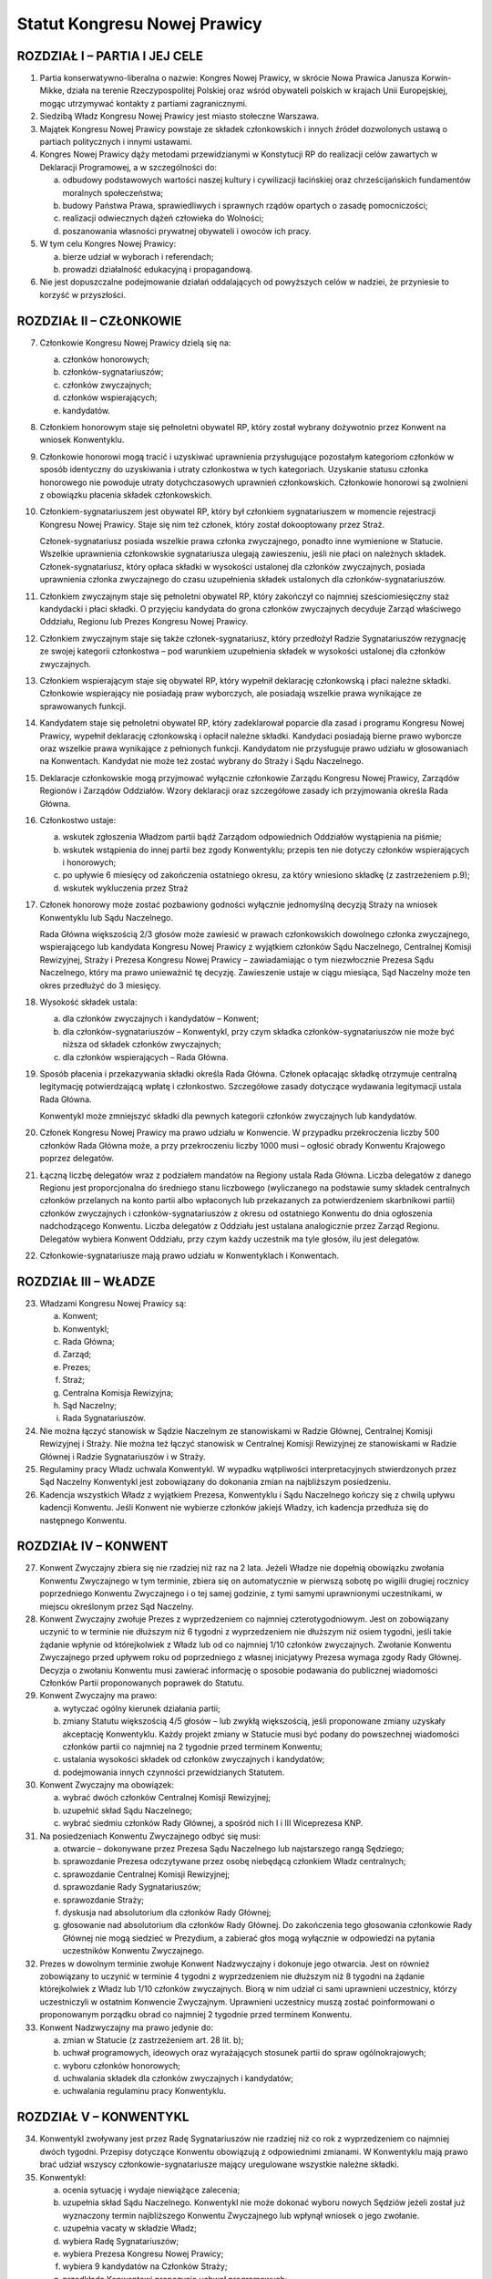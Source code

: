 Statut Kongresu Nowej Prawicy
=============================

ROZDZIAŁ I – PARTIA I JEJ CELE
------------------------------

1. Partia konserwatywno-liberalna o nazwie: Kongres Nowej Prawicy, w
   skrócie Nowa Prawica Janusza Korwin-Mikke, działa na terenie
   Rzeczypospolitej Polskiej oraz wśród obywateli polskich w krajach
   Unii Europejskiej, mogąc utrzymywać kontakty z partiami
   zagranicznymi.
2. Siedzibą Władz Kongresu Nowej Prawicy jest miasto stołeczne Warszawa.
3. Majątek Kongresu Nowej Prawicy powstaje ze składek członkowskich i
   innych źródeł dozwolonych ustawą o partiach politycznych i innymi
   ustawami.
4. Kongres Nowej Prawicy dąży metodami przewidzianymi w Konstytucji RP
   do realizacji celów zawartych w Deklaracji Programowej, a w
   szczególności do:

   a. odbudowy podstawowych wartości naszej kultury i cywilizacji
      łacińskiej oraz chrześcijańskich fundamentów moralnych
      społeczeństwa;
   b. budowy Państwa Prawa, sprawiedliwych i sprawnych rządów opartych o
      zasadę pomocniczości;
   c. realizacji odwiecznych dążeń człowieka do Wolności;
   d. poszanowania własności prywatnej obywateli i owoców ich pracy.

5. W tym celu Kongres Nowej Prawicy:

   a. bierze udział w wyborach i referendach;
   b. prowadzi działalność edukacyjną i propagandową.

6. Nie jest dopuszczalne podejmowanie działań oddalających od powyższych
   celów w nadziei, że przyniesie to korzyść w przyszłości.

ROZDZIAŁ II – CZŁONKOWIE
------------------------

7.  Członkowie Kongresu Nowej Prawicy dzielą się na:

    a. członków honorowych;
    b. członków-sygnatariuszów;
    c. członków zwyczajnych;
    d. członków wspierających;
    e. kandydatów.

8.  Członkiem honorowym staje się pełnoletni obywatel RP, który został
    wybrany dożywotnio przez Konwent na wniosek Konwentyklu.
9.  Członkowie honorowi mogą tracić i uzyskiwać uprawnienia
    przysługujące pozostałym kategoriom członków w sposób identyczny do
    uzyskiwania i utraty członkostwa w tych kategoriach. Uzyskanie
    statusu członka honorowego nie powoduje utraty dotychczasowych
    uprawnień członkowskich. Członkowie honorowi są zwolnieni z
    obowiązku płacenia składek członkowskich.
10. Członkiem-sygnatariuszem jest obywatel RP, który był członkiem
    sygnatariuszem w momencie rejestracji Kongresu Nowej Prawicy. Staje
    się nim też członek, który został dokooptowany przez Straż.

    Członek-sygnatariusz posiada wszelkie prawa członka zwyczajnego,
    ponadto inne wymienione w Statucie. Wszelkie uprawnienia
    członkowskie sygnatariusza ulegają zawieszeniu, jeśli nie płaci on
    należnych składek. Członek-sygnatariusz, który opłaca składki w
    wysokości ustalonej dla członków zwyczajnych, posiada uprawnienia
    członka zwyczajnego do czasu uzupełnienia składek ustalonych dla
    członków-sygnatariuszów.

11. Członkiem zwyczajnym staje się pełnoletni obywatel RP, który
    zakończył co najmniej sześciomiesięczny staż kandydacki i płaci
    składki. O przyjęciu kandydata do grona członków zwyczajnych
    decyduje Zarząd właściwego Oddziału, Regionu lub Prezes Kongresu
    Nowej Prawicy.
12. Członkiem zwyczajnym staje się także członek-sygnatariusz, który
    przedłożył Radzie Sygnatariuszów rezygnację ze swojej kategorii
    członkostwa – pod warunkiem uzupełnienia składek w wysokości
    ustalonej dla członków zwyczajnych.
13. Członkiem wspierającym staje się obywatel RP, który wypełnił
    deklarację członkowską i płaci należne składki. Członkowie
    wspierający nie posiadają praw wyborczych, ale posiadają wszelkie
    prawa wynikające ze sprawowanych funkcji.
14. Kandydatem staje się pełnoletni obywatel RP, który zadeklarował
    poparcie dla zasad i programu Kongresu Nowej Prawicy, wypełnił
    deklarację członkowską i opłacił należne składki. Kandydaci
    posiadają bierne prawo wyborcze oraz wszelkie prawa wynikające z
    pełnionych funkcji. Kandydatom nie przysługuje prawo udziału w
    głosowaniach na Konwentach. Kandydat nie może też zostać wybrany do
    Straży i Sądu Naczelnego.
15. Deklaracje członkowskie mogą przyjmować wyłącznie członkowie Zarządu
    Kongresu Nowej Prawicy, Zarządów Regionów i Zarządów Oddziałów.
    Wzory deklaracji oraz szczegółowe zasady ich przyjmowania określa
    Rada Główna.
16. Członkostwo ustaje:

    a. wskutek zgłoszenia Władzom partii bądź Zarządom odpowiednich
       Oddziałów wystąpienia na piśmie;
    b. wskutek wstąpienia do innej partii bez zgody Konwentyklu; przepis
       ten nie dotyczy członków wspierających i honorowych;
    c. po upływie 6 miesięcy od zakończenia ostatniego okresu, za który
       wniesiono składkę (z zastrzeżeniem p.9);
    d. wskutek wykluczenia przez Straż

17. Członek honorowy może zostać pozbawiony godności wyłącznie
    jednomyślną decyzją Straży na wniosek Konwentyklu lub Sądu
    Naczelnego.

    Rada Główna większością 2/3 głosów może zawiesić w prawach
    członkowskich dowolnego członka zwyczajnego, wspierającego lub
    kandydata Kongresu Nowej Prawicy z wyjątkiem członków Sądu
    Naczelnego, Centralnej Komisji Rewizyjnej, Straży i Prezesa Kongresu
    Nowej Prawicy – zawiadamiając o tym niezwłocznie Prezesa Sądu
    Naczelnego, który ma prawo unieważnić tę decyzję. Zawieszenie ustaje
    w ciągu miesiąca, Sąd Naczelny może ten okres przedłużyć do 3
    miesięcy.

18. Wysokość składek ustala:

    a. dla członków zwyczajnych i kandydatów – Konwent;
    b. dla członków-sygnatariuszów – Konwentykl, przy czym składka
       członków-sygnatariuszów nie może być niższa od składek członków
       zwyczajnych;
    c. dla członków wspierających – Rada Główna.

19. Sposób płacenia i przekazywania składki określa Rada Główna. Członek
    opłacając składkę otrzymuje centralną legitymację potwierdzającą
    wpłatę i członkostwo. Szczegółowe zasady dotyczące wydawania
    legitymacji ustala Rada Główna.

    Konwentykl może zmniejszyć składki dla pewnych kategorii członków
    zwyczajnych lub kandydatów.

20. Członek Kongresu Nowej Prawicy ma prawo udziału w Konwencie. W
    przypadku przekroczenia liczby 500 członków Rada Główna może, a przy
    przekroczeniu liczby 1000 musi – ogłosić obrady Konwentu Krajowego
    poprzez delegatów.
21. Łączną liczbę delegatów wraz z podziałem mandatów na Regiony ustala
    Rada Główna. Liczba delegatów z danego Regionu jest proporcjonalna
    do średniego stanu liczbowego (wyliczanego na podstawie sumy składek
    centralnych członków przelanych na konto partii albo wpłaconych lub
    przekazanych za potwierdzeniem skarbnikowi partii) członków
    zwyczajnych i członków-sygnatariuszów z okresu od ostatniego
    Konwentu do dnia ogłoszenia nadchodzącego Konwentu. Liczba delegatów
    z Oddziału jest ustalana analogicznie przez Zarząd Regionu.
    Delegatów wybiera Konwent Oddziału, przy czym każdy uczestnik ma
    tyle głosów, ilu jest delegatów.
22. Członkowie-sygnatariusze mają prawo udziału w Konwentyklach i
    Konwentach.

ROZDZIAŁ III – WŁADZE
---------------------

23. Władzami Kongresu Nowej Prawicy są:

    a. Konwent;
    b. Konwentykl;
    c. Rada Główna;
    d. Zarząd;
    e. Prezes;
    f. Straż;
    g. Centralna Komisja Rewizyjna;
    h. Sąd Naczelny;
    i. Rada Sygnatariuszów.

24. Nie można łączyć stanowisk w Sądzie Naczelnym ze stanowiskami w
    Radzie Głównej, Centralnej Komisji Rewizyjnej i Straży. Nie można
    też łączyć stanowisk w Centralnej Komisji Rewizyjnej ze stanowiskami
    w Radzie Głównej i Radzie Sygnatariuszów i w Straży.
25. Regulaminy pracy Władz uchwala Konwentykl. W wypadku wątpliwości
    interpretacyjnych stwierdzonych przez Sąd Naczelny Konwentykl jest
    zobowiązany do dokonania zmian na najbliższym posiedzeniu.
26. Kadencja wszystkich Władz z wyjątkiem Prezesa, Konwentyklu i Sądu
    Naczelnego kończy się z chwilą upływu kadencji Konwentu. Jeśli
    Konwent nie wybierze członków jakiejś Władzy, ich kadencja przedłuża
    się do następnego Konwentu.

ROZDZIAŁ IV – KONWENT
---------------------

27. Konwent Zwyczajny zbiera się nie rzadziej niż raz na 2 lata. Jeżeli
    Władze nie dopełnią obowiązku zwołania Konwentu Zwyczajnego w tym
    terminie, zbiera się on automatycznie w pierwszą sobotę po wigilii
    drugiej rocznicy poprzedniego Konwentu Zwyczajnego i o tej samej
    godzinie, z tymi samymi uprawnionymi uczestnikami, w miejscu
    określonym przez Sąd Naczelny.
28. Konwent Zwyczajny zwołuje Prezes z wyprzedzeniem co najmniej
    czterotygodniowym. Jest on zobowiązany uczynić to w terminie nie
    dłuższym niż 6 tygodni z wyprzedzeniem nie dłuższym niż osiem
    tygodni, jeśli takie żądanie wpłynie od którejkolwiek z Władz lub od
    co najmniej 1/10 członków zwyczajnych. Zwołanie Konwentu Zwyczajnego
    przed upływem roku od poprzedniego z własnej inicjatywy Prezesa
    wymaga zgody Rady Głównej. Decyzja o zwołaniu Konwentu musi zawierać
    informację o sposobie podawania do publicznej wiadomości Członków
    Partii proponowanych poprawek do Statutu.
29. Konwent Zwyczajny ma prawo:

    a. wytyczać ogólny kierunek działania partii;
    b. zmiany Statutu większością 4/5 głosów – lub zwykłą większością,
       jeśli proponowane zmiany uzyskały akceptację Konwentyklu. Każdy
       projekt zmiany w Statucie musi być podany do powszechnej
       wiadomości członków partii co najmniej na 2 tygodnie przed
       terminem Konwentu;
    c. ustalania wysokości składek od członków zwyczajnych i kandydatów;
    d. podejmowania innych czynności przewidzianych Statutem.

30. Konwent Zwyczajny ma obowiązek:

    a. wybrać dwóch członków Centralnej Komisji Rewizyjnej;
    b. uzupełnić skład Sądu Naczelnego;
    c. wybrać siedmiu członków Rady Głównej, a spośród nich I i III
       Wiceprezesa KNP.

31. Na posiedzeniach Konwentu Zwyczajnego odbyć się musi:

    a. otwarcie – dokonywane przez Prezesa Sądu Naczelnego lub
       najstarszego rangą Sędziego;
    b. sprawozdanie Prezesa odczytywane przez osobę niebędącą członkiem
       Władz centralnych;
    c. sprawozdanie Centralnej Komisji Rewizyjnej;
    d. sprawozdanie Rady Sygnatariuszów;
    e. sprawozdanie Straży;
    f. dyskusja nad absolutorium dla członków Rady Głównej;
    g. głosowanie nad absolutorium dla członków Rady Głównej. Do
       zakończenia tego głosowania członkowie Rady Głównej nie mogą
       siedzieć w Prezydium, a zabierać głos mogą wyłącznie w odpowiedzi
       na pytania uczestników Konwentu Zwyczajnego.

32. Prezes w dowolnym terminie zwołuje Konwent Nadzwyczajny i dokonuje
    jego otwarcia. Jest on również zobowiązany to uczynić w terminie 4
    tygodni z wyprzedzeniem nie dłuższym niż 8 tygodni na żądanie
    którejkolwiek z Władz lub 1/10 członków zwyczajnych. Biorą w nim
    udział ci sami uprawnieni uczestnicy, którzy uczestniczyli w
    ostatnim Konwencie Zwyczajnym. Uprawnieni uczestnicy muszą zostać
    poinformowani o proponowanym porządku obrad co najmniej 2 tygodnie
    przed terminem Konwentu.
33. Konwent Nadzwyczajny ma prawo jedynie do:

    a. zmian w Statucie (z zastrzeżeniem art. 28 lit. b);
    b. uchwał programowych, ideowych oraz wyrażających stosunek partii
       do spraw ogólnokrajowych;
    c. wyboru członków honorowych;
    d. uchwalania składek dla członków zwyczajnych i kandydatów;
    e. uchwalania regulaminu pracy Konwentyklu.

ROZDZIAŁ V – KONWENTYKL
-----------------------

34. Konwentykl zwoływany jest przez Radę Sygnatariuszów nie rzadziej niż
    co rok z wyprzedzeniem co najmniej dwóch tygodni. Przepisy dotyczące
    Konwentu obowiązują z odpowiednimi zmianami. W Konwentyklu mają
    prawo brać udział wszyscy członkowie-sygnatariusze mający
    uregulowane wszystkie należne składki.
35. Konwentykl:

    a. ocenia sytuację i wydaje niewiążące zalecenia;
    b. uzupełnia skład Sądu Naczelnego. Konwentykl nie może dokonać
       wyboru nowych Sędziów jeżeli został już wyznaczony termin
       najbliższego Konwentu Zwyczajnego lub wpłynął wniosek o jego
       zwołanie.
    c. uzupełnia vacaty w składzie Władz;
    d. wybiera Radę Sygnatariuszów;
    e. wybiera Prezesa Kongresu Nowej Prawicy;
    f. wybiera 9 kandydatów na Członków Straży;
    g. przedkłada Konwentowi propozycje uchwał programowych;
    h. spełnia inne obowiązki przewidziane Statutem.

36. Na specjalnym posiedzeniu bezpośrednio przed Konwentem Zwyczajnym
    Konwentykl wybiera Radę Sygnatariuszów, dwóch członków Centralnej
    Komisji Rewizyjnej, i siedmiu członków Rady Głównej zwykłą
    większością głosów. Inne Konwentykle mogą zmieniać wybranych przez
    siebie przedstawicieli wymienionych w tym punkcie Władz wyłącznie
    większością 3/4 głosów w głosowaniu konstruktywnym.
37. Prezesa Kongresu Nowej Prawicy Konwentykl może zmienić wyłącznie w
    głosowaniu konstruktywnym, większością 3/4 głosów – zaś większością
    2/3 (lub zwykłą na sesji wyborczej) na wniosek Sądu Naczelnego,
    Centralnej Komisji Rewizyjnej lub Rady Głównej. W przypadku vacatu
    Konwentykl wybiera Prezesa zwykłą większością głosów. W razie remisu
    Prezesem zostaje kandydat starszy wiekiem.
38. Jeśli nie ma osobnego zawiadomienia, sesja wyborcza rozpoczyna się
    24 godziny przed otwarciem obrad Konwentu Zwyczajnego, w tym samym
    miejscu.

ROZDZIAŁ VI – RADA GŁÓWNA
-------------------------

39. Rada Główna pomaga Prezesowi, kontroluje Jego działalność, decyduje
    i wykonuje inne czynności przewidziane Statutem. Porozumienia z
    innymi organizacjami i zobowiązania o charakterze politycznym
    wymagają zatwierdzenia przez Radę Główną.
40. Rada Główna zwoływana jest przez Prezesa nie rzadziej niż raz na
    kwartał z własnej inicjatywy lub niezwłocznie na wniosek co najmniej
    5 członków Rady Głównej”
41. Rada Główna składa się z Prezesa, czterech Wiceprezesów, Sekretarza,
    Skarbnika, Przewodniczącego Klubu lub koła Parlamentarnego oraz 10
    członków.
42. Rada Główna ustala kandydatów zgłaszanych i popieranych przez
    Kongres Nowej Prawicy w wyborach – poza wyborami do rad gmin, rad
    powiatów, a także na wójta gminy albo burmistrza, oraz zawiera
    koalicje wyborcze.
43. Rada Główna zawiera sojusze z innymi partiami, jeśli prowadzą one do
    powstania jakichś wspólnych organów. Rada Główna mianuje
    przedstawicieli do tych organów.
44. Jeżeli Centralna Komisja Rewizyjna wnioskowała o nieudzielenie
    absolutorium lub jeśli w czasie upływającej kadencji członek Władz
    złamał z premedytacją Statut, lub Regulamin (co stwierdził Sąd
    Naczelny), to absolutorium musi zostać udzielone większością 2/3
    głosów. W pozostałych wypadkach absolutorium jest udzielane zwykłą
    większością.
45. Członkowie, którzy nie uzyskali absolutorium, nie mogą pełnić
    funkcji w Radzie Głównej podczas następnej kadencji.

ROZDZIAŁ VII – PREZES I ZARZĄD
------------------------------

46. Prezes reprezentuje Kongres Nowej Prawicy na zewnątrz i wykonuje
    wszelkie niezbędne czynności przewidziane Statutem i Programem
    Kongresu Nowej Prawicy, a niewchodzące w zakres kompetencji innych
    Władz.
47. Bezpośrednio po wyborze Prezes mianuje dwóch członków Rady Głównej:
    Skarbnika i Sekretarza. Ma też prawo do ich odwoływania i
    mianowania. Sekretarz Rady Głównej używa tytułu Sekretarz Generalny
    Kongresu Nowej Prawicy.
48. Spośród wybranych przez siebie członków Rady Głównej Konwent wybiera
    I oraz III Wiceprezesa Kongresu Nowej Prawicy, a Konwentykl II i IV
    Wiceprezesa. Zastępują oni kolejno Prezesa na Jego prośbę – lub w
    razie stwierdzonej przez Sąd Naczelny niemożności sprawowania
    przezeń urzędu. Prezes, Wiceprezesi, Skarbnik i Sekretarz stanowią
    Zarząd Kongresu Nowej Prawicy.
49. Wszelkie ważniejsze decyzje polityczne Prezes winien skonsultować z
    Wiceprezesami. Na żądanie co najmniej dwóch z nich musi odbyć się
    posiedzenie Zarządu, które ostatecznie rozstrzyga kwestię. Tylko
    członkowie Zarządu mają prawo wypowiadać się w imieniu całej partii
    Kongres Nowej Prawicy.
50. W przypadku równowagi głosów w Radzie Głównej lub Zarządzie głos
    Prezesa jest rozstrzygający.
51. Prawo podpisywania dokumentów finansowych do wysokości ustalonej
    przez Centralną Komisję Rewizyjną ma każdy z członków Zarządu, do
    wysokości ustalonej przez Konwentykl – Prezes i jeden z Wiceprezesów
    łącznie; powyżej tej sumy do ważności transakcji potrzebne są
    podpisy Prezesa, Skarbnika i jednego z Wiceprezesów łącznie.
52. Coroczną informację o działalności finansowej partii w poprzednim
    roku kalendarzowym i sprawozdania wymagane przez ustawę o partiach
    politycznych sporządza Skarbnik partii Kongres Nowej Prawicy.

    Informacja o działalności finansowej partii podlega zatwierdzeniu
    przez Centralną Komisję Rewizyjną.

ROZDZIAŁ VIII – STRAŻ
---------------------

53. Straż liczy 5 osób wybieranych każdorazowo przez Konwent spośród 9
    kandydatów wybranych przez Konwentykl. W wypadku remisu za wybranego
    uważa się starszego wiekiem.
54. Członka Straży może zmienić Konwentykl większością 4/5 głosów lub
    2/3 na wniosek Sądu Naczelnego.
55. Straż bezpośrednio po swoim wyborze wybiera ze swego grona
    Koordynatora i jego Zastępcę.
56. Straż większością 4/5 głosów pełnego składu na wniosek Konwentyklu
    lub Konwentu mianuje nowych członków-sygnatariuszów.
57. Straż na wniosek Władz (z wyjątkiem Straży) lub 25 członków
    zwyczajnych ma prawo większością 4/5 głosów statutowego składu
    pozbawić zgodnie z punktem 15 lit. d. (z zastrzeżeniem pktu 16)
    członkostwa dowolnego członka, z wyjątkiem członków honorowych. Od
    decyzji Straży nie przysługuje odwołanie – a ponowne przyjęcie nie
    może nastąpić przed upływem 3 lat.
58. Po uznaniu winy przez Sąd Naczelny Straż ma prawo:

    a. w stosunku do członka zwyczajnego większością 3/5 głosów
       statutowego składu udzielić nagany, a w wypadku powtórnej nagany
       odebrać prawa członka zwyczajnego i przyznać status kandydata na
       okres od 1 do 6 miesięcy;
    b. w przypadku członka-sygnatariusza większością 4/5 głosów
       statutowego składu udzielić nagany, a w przypadku powtórnej
       nagany zawiesić prawa członka-sygnatariusza pozostawiając prawa
       Członka Zwyczajnego na okres od 1 do 6 miesięcy.

ROZDZIAŁ IX – CENTRALNA KOMISJA REWIZYJNA
-----------------------------------------

59. Centralna Komisja Rewizyjna składa się z 5 członków, wybieranych
    przez Sąd, Konwent i Konwentykl.
60. Centralna Komisja Rewizyjna bada prawidłowość gospodarki i finansów
    Kongresu Nowej Prawicy oraz zatwierdza coroczną informację o
    działalności finansowej partii.

    Centralna Komisja Rewizyjna ma prawo wglądu we wszelkie materiały
    Kongresu Nowej Prawicy w dowolnym momencie. Wszelkie Władze mają
    obowiązek niezwłocznie udostępnić CKR żądane materiały.

61. Centralna Komisja Rewizyjna ma prawo większością 3/5 głosów składu
    statutowego natychmiastowego zawieszania w czynnościach członków
    wszelkich Władz z wyjątkiem Sądu Naczelnego za odmowę udostępnienia
    materiałów.
62. Centralna Komisja Rewizyjna ma prawo zwykłą większością głosów
    występowania z wnioskami o udzielenie – lub nie – absolutorium
    odnośnie ustępujących Władz Kongresu Nowej Prawicy różnych szczebli
    bezpośrednio do organów Władz nadrzędnych.
63. Centralna Komisja Rewizyjna może występować do wszystkich Władz
    Kongresu Nowej Prawicy z wnioskami w przypadku stwierdzenia
    nieprawidłowości w prowadzeniu gospodarki finansowej.
64. O wszelkich nieprawidłowościach oraz o podejrzeniach niewłaściwego
    gospodarowania mieniem Kongresu Nowej Prawicy przez członków Władz
    partii, Centralna Komisja Rewizyjna niezwłocznie informuje Radę
    Główną i Radę Sygnatariuszy.

ROZDZIAŁ X – SĄD NACZELNY
-------------------------

65. Sąd Naczelny składa się z trzech Sędziów Zwyczajnych oraz I, II i
    III Sędziego Nadzwyczajnego, wybieranych przez Konwent. Niezwłocznie
    po Konwencie Sąd wybiera Prezesa Sądu spośród Sędziów Zwyczajnych.
66. Posiedzenie Sądu zwołuje Prezes Sądu Naczelnego co najmniej raz na
    kwartał – chyba, że nie ma żadnej sprawy do rozpatrzenia.
67. Na posiedzeniach Sądu orzekają Sędziowie Zwyczajni. Jeżeli któryś z
    Sędziów nie może wziąć udziału w posiedzeniu, to zastępują ich
    kolejno Sędziowie Nadzwyczajni.
68. Jeżeli na stanowisku któregokolwiek Sędziego powstanie vacat, na to
    miejsce wchodzi automatycznie Sędzia kolejny rangą, a pozostali
    awansują o jedno miejsce.
69. Sąd Naczelny ma prawo zawieszać w pełnieniu funkcji członków Władz
    każdego szczebla poza członkami Straży i Centralnej Komisji
    Rewizyjnej za odmowę udostępnienia dokumentów Kongresu Nowej Prawicy
    i materiałów związanych z prowadzonymi sprawami.
70. Sąd Naczelny ma obowiązek:

    a. rozstrzygać zagadnienia zgodności Regulaminów ze Statutem oraz
       działań poszczególnych członków i Władz Kongresu Nowej Prawicy ze
       Statutem, Programem i Regulaminami;
    b. opracować wzorcowy Regulamin dla Oddziałów i Regionów;
    c. po każdym Konwencie – lub w razie powstania vacatu – mianować
       bezzwłocznie jednego członka Centralnej Komisji Rewizyjnej.

71. Sędziowie Sądu wybierani są na czas nieokreślony. Odwołać Sędziego
    może wyłącznie Konwentykl większością 4/5 głosów lub Konwent
    większością 2/3 głosów, ale tylko na wniosek Konwentyklu.

ROZDZIAŁ XI – RADA SYGNATARIUSZÓW
---------------------------------

72. Rada Sygnatariuszów wybierana jest przez Konwentykl spośród
    członków-sygnatariuszów, przy czym każdy członek Rady Sygnatariuszów
    jest wybierany w osobnym głosowaniu.
73. Niezwłocznie po wyborze Rada Sygnatariuszów wybiera ze swego grona
    Przewodniczącego.
74. Rada Sygnatariuszów w okresie między Konwentyklami działa w imieniu
    Konwentyklu, ocenia sytuację polityczną i wydaje niewiążące
    zalecenie oraz wykonuje inne wymienione w tym Statucie zadania za
    wyjątkiem wyboru Władz.

ROZDZIAŁ XII – REGIONY, ODDZIAŁY, KOŁA I SEKCJE
-----------------------------------------------

75. Podstawowym ogniwem pracy w partii Kongres Nowej Prawicy jest
    Oddział, którego obszar – powiat, kilka powiatów lub okręg wyborczy
    do Sejmu RP – uchwala Zarząd Regionu. Podział Regionu na Oddziały
    musi być dokonany tak, by Oddziały obejmowały całe terytorium
    Regionu.

    Oddział liczy co najmniej pięciu członków. Konwent założycielski
    oddziału zwołuje Prezes Regionu lub upoważniony przez niego
    przedstawiciel.

    Zarząd Oddziału reprezentuje Kongres Nowej Prawicy na obszarze
    działania Oddziału i sprawuje kontrolę nad Kołami. Zarząd Oddziału
    ustala kandydatów zgłaszanych i popieranych przez Kongres Nowej
    Prawicy w wyborach do rad gmin, rad powiatów, a także na wójta gminy
    albo burmistrza, oraz zawiera koalicje wyborcze.
76. Oddziały prowadzą własną gospodarkę finansową w zakresie pobierania
    składek, przyjmowania darowizn i zapisów oraz rozliczeń gotówkowych.
    Podpisywać umowy i zaciągać zobowiązania finansowe Oddział może
    jedynie na podstawie pisemnego upoważnienia przez Skarbnika Kongresu
    Nowej Prawicy na zasadach i do wysokości przez niego określonej.
77. Koła są pomocniczymi ogniwami działalności partyjnej. Koła tworzone
    są decyzją Zarządu Oddziału. Mogą obejmować obszar jednej lub kilku
    gmin, albo dzielnic miasta. Koło musi liczyć co najmniej 3 członków.
    W nowo tworzonych Kołach w razie braku czynnych praw wyborczych
    członków Koła mianowania dokonuje Prezes Oddziału.
78. Prezes Oddziału może mianować przedstawiciela (reprezentanta)
    Oddziału w konkretnej miejscowości lub gminie na terenie Oddziału. W
    miejscowościach lub gminach objętych działalnością terytorialnego
    Koła Oddziału przedstawicielem może być mianowany jedynie Prezes
    Koła. Przedstawiciel Oddziału może być upoważniony przez Prezesa
    Oddziału do przyjmowania deklaracji członkowskiej i pobierania
    składek od osób zapisujących się do partii. Wraz z tym upoważnieniem
    Prezes Oddziału musi określić sposób przekazywania deklaracji i
    pobranych składek.

    W razie braku istniejącego Oddziału obejmującego daną miejscowość
    lub gminę, takie mianowanie i upoważnienie może dokonać Prezes
    Regionu. Prezes Regionu może również (w razie braku istniejącego
    Oddziału) upoważnić jednego z przedstawicieli do zwołania Konwentu
    założycielskiego Oddziału.

79. Regiony Kongresu Nowej Prawicy działają na terenie jednego lub kilku
    województw. Władze Regionów reprezentują Kongres Nowej Prawicy na
    terenie województw. Regiony są powoływane i rozwiązywane uchwałą
    Rady Sygnatariuszów.
80. Władzami Regionu są: Konwent Regionu, Prezes Regionu, Zarząd Regionu
    i Regionalna Komisja Rewizyjna.
81. Konwent Regionu zwoływany jest nie rzadziej niż raz na dwa lata
    przez Prezesa Regionu. Uprawnieni do udziału w nim są wszyscy
    członkowie KNP z danego Regionu. Ponadto na wniosek Regionalnej
    Komisji Rewizyjnej lub 1/5 członków zwyczajnych Regionu, Prezes
    zwołuje Konwent Regionu w terminie 6 tygodni.
82. Konwent Regionu wybiera członków Regionalnej Komisji Rewizyjnej,
    podejmuje uchwały w sprawach lokalnych i udziela absolutorium
    Prezesowi Regionu.
83. Zarząd Regionu składa się z Prezesa Regionu, mianowanego i
    odwoływanego przez Prezesa Kongresu Nowej Prawicy oraz członków w
    tym: Wiceprezesów, Sekretarza i Skarbnika mianowanych przez Prezesa
    Regionu.
84. W ciągu 3 miesięcy od mianowania Prezes Regionu zwołuje Konwent
    Regionu, który podejmuje uchwałę w przedmiocie votum zaufania dla
    mianowanego Prezesa Regionu.
85. Jeśli Prezes Regionu nie zwoła Konwentu Regionu w trybie określonym
    w punkcie 81 lub 84 albo nie uzyska votum zaufania albo
    absolutorium, Prezes Kongresu Nowej Prawicy bezzwłocznie odwoła go
    ze stanowiska i nie może powołać go na to stanowisko przez 2 lata.
86. Nazwy Oddziałów i Kół odpowiadają w miarę możności nazwom powiatu
    lub gminy w sposób nie budzący wątpliwości co do umocowania tych
    Władz. Nazwy Regionów wskazują w sposób jednoznaczny obszar, na
    którym działa Region.
87. Na wniosek Zarządu Regionu lub Regionalnej Komisji Rewizyjnej
    Konwentykl może rozwiązać Oddział lub zawiesić jego Władze.
88. W przypadku rozwiązania Oddziału Zarząd Regionu musi niezwłocznie
    wskazać przyporządkowania Kół i członków innym Oddziałom.
89. W przypadku zawieszenia Władz Oddziału Zarząd Regionu niezwłocznie
    zwołuje Konwent Oddziału.
90. W przypadku rozwiązania Oddziału lub jego Władz Zarząd Regionu ma
    prawo udzielić ustępującym członkom Władz absolutorium. Po
    stwierdzeniu przez Regionalną Komisję Rewizyjną nieprawidłowości w
    działalności finansowej Oddziału – a szczególnie w razie
    stwierdzenia nadużyć finansowych, naruszenia postanowień Statutu KNP
    lub Regulaminu Oddziału dotyczących zasad działalności finansowej –
    członkowie Zarządu Oddziału odpowiadają osobiście za zobowiązania
    Oddziału.
91. Oddziały oraz Regiony mogą uchwalać własne składki. Sposób
    przekazywania składki centralnej na Kongres Nowej Prawicy określa
    Skarbnik Rady Głównej.
92. Postanowienia z tego rozdziału odnoszą się – z niezbędnymi zmianami
    – do Kół.
93. Członkowie o wspólnych zainteresowaniach działający w określonym
    środowisku lub chcący realizować określone zadania mogą łączyć się w
    Sekcje. Regulamin pracy Sekcji zatwierdza Sekretarz Oddziału,
    Sekretarz Regionu w przypadku Sekcji wojewódzkich lub Sekretarz Rady
    Głównej w przypadku Sekcji o zasięgu ogólnopolskim.
94. Członkowie Koła są członkami Oddziału, na terenie którego działa
    Koło. Członkowie Oddziału są jednocześnie członkami Regionu, na
    terenie którego działa Oddział.

ROZDZIAŁ XIII – POSTANOWIENIA KOŃCOWE
-------------------------------------

95. Godło i symbolikę Kongresu Nowej Prawicy ustali Konwentykl.
96. Decyzję o rozwiązaniu Kongresu Nowej Prawicy, zawieszeniu
    działalności lub połączeniu z inną partią podejmuje Konwent
    większością 2/3 głosów na wniosek Konwentyklu, lub samorzutnie
    większością 4/5 głosów.
97. W przypadku rozwiązania Kongresu Nowej Prawicy lub zawieszenia
    działalności opiekę nad Jego majątkiem sprawuje mianowany przez
    Konwentykl Tymczasowy Komisarz.
98. W przypadku rozwiązania Kongresu Nowej Prawicy poszczególne
    nieruchomości przejdą na własność najbliższego terytorialnie
    Uniwersytetu, zaś wszelkie dokumenty na własność Archiwum Akt Nowych
    w Warszawie. Zasoby pieniężne w gotówce i zobowiązaniach staną się
    własnością Polskiego Czerwonego Krzyża.
99. Prezes Kongresu Nowej Prawicy ma prawo ustanawiania Odznaki
    Honorowej dla darczyńców i osób szczególnie zasłużonych dla
    propagowania idei.
